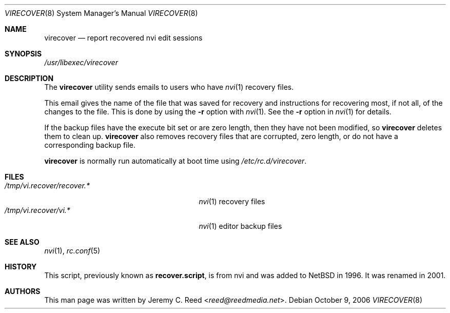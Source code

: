 .\" $NetBSD: virecover.8,v 1.1 2013/11/22 16:00:45 christos Exp $
.\"
.\" Copyright (c) 2006 The NetBSD Foundation, Inc.
.\" All rights reserved.
.\"
.\" This code is derived from software contributed to The NetBSD Foundation
.\" by Jeremy C. Reed.
.\"
.\" Redistribution and use in source and binary forms, with or without
.\" modification, are permitted provided that the following conditions
.\" are met:
.\" 1. Redistributions of source code must retain the above copyright
.\"    notice, this list of conditions and the following disclaimer.
.\" 2. Redistributions in binary form must reproduce the above copyright
.\"    notice, this list of conditions and the following disclaimer in the
.\"    documentation and/or other materials provided with the distribution.
.\"
.\" THIS SOFTWARE IS PROVIDED BY THE NETBSD FOUNDATION, INC. AND CONTRIBUTORS
.\" ``AS IS'' AND ANY EXPRESS OR IMPLIED WARRANTIES, INCLUDING, BUT NOT LIMITED
.\" TO, THE IMPLIED WARRANTIES OF MERCHANTABILITY AND FITNESS FOR A PARTICULAR
.\" PURPOSE ARE DISCLAIMED.  IN NO EVENT SHALL THE FOUNDATION OR CONTRIBUTORS
.\" BE LIABLE FOR ANY DIRECT, INDIRECT, INCIDENTAL, SPECIAL, EXEMPLARY, OR
.\" CONSEQUENTIAL DAMAGES (INCLUDING, BUT NOT LIMITED TO, PROCUREMENT OF
.\" SUBSTITUTE GOODS OR SERVICES; LOSS OF USE, DATA, OR PROFITS; OR BUSINESS
.\" INTERRUPTION) HOWEVER CAUSED AND ON ANY THEORY OF LIABILITY, WHETHER IN
.\" CONTRACT, STRICT LIABILITY, OR TORT (INCLUDING NEGLIGENCE OR OTHERWISE)
.\" ARISING IN ANY WAY OUT OF THE USE OF THIS SOFTWARE, EVEN IF ADVISED OF THE
.\" POSSIBILITY OF SUCH DAMAGE.
.\"
.Dd October 9, 2006
.Dt VIRECOVER 8
.Os
.Sh NAME
.Nm virecover
.Nd report recovered nvi edit sessions
.Sh SYNOPSIS
.Pa /usr/libexec/virecover
.Sh DESCRIPTION
The
.Nm
utility sends emails to users who have
.Xr nvi 1
recovery files.
.Pp
This email gives the name of the file that was
saved for recovery and instructions for recovering
most, if not all, of the changes to the file.
This is done by using the
.Fl r
option with
.Xr nvi 1 .
See the
.Fl r
option in
.Xr nvi 1
for details.
.Pp
If the backup files have the execute bit set or are zero length,
then they have not been modified, so
.Nm
deletes them to clean up.
.Nm
also removes recovery files that are corrupted, zero length,
or do not have a corresponding backup file.
.Pp
.Nm
is normally run automatically at boot time using
.Pa /etc/rc.d/virecover .
.Sh FILES
.Bl -tag -width "/tmp/vi.recover/recover.*" -compact
.It Pa /tmp/vi.recover/recover.*
.Xr nvi 1
recovery files
.It Pa /tmp/vi.recover/vi.*
.Xr nvi 1
editor backup files
.El
.Sh SEE ALSO
.Xr nvi 1 ,
.Xr rc.conf 5
.Sh HISTORY
This script, previously known as
.Nm recover.script ,
is from nvi and was added to
.Nx
in 1996.
It was renamed in 2001.
.Sh AUTHORS
This man page was written by
.An Jeremy C. Reed Aq Mt reed@reedmedia.net .
